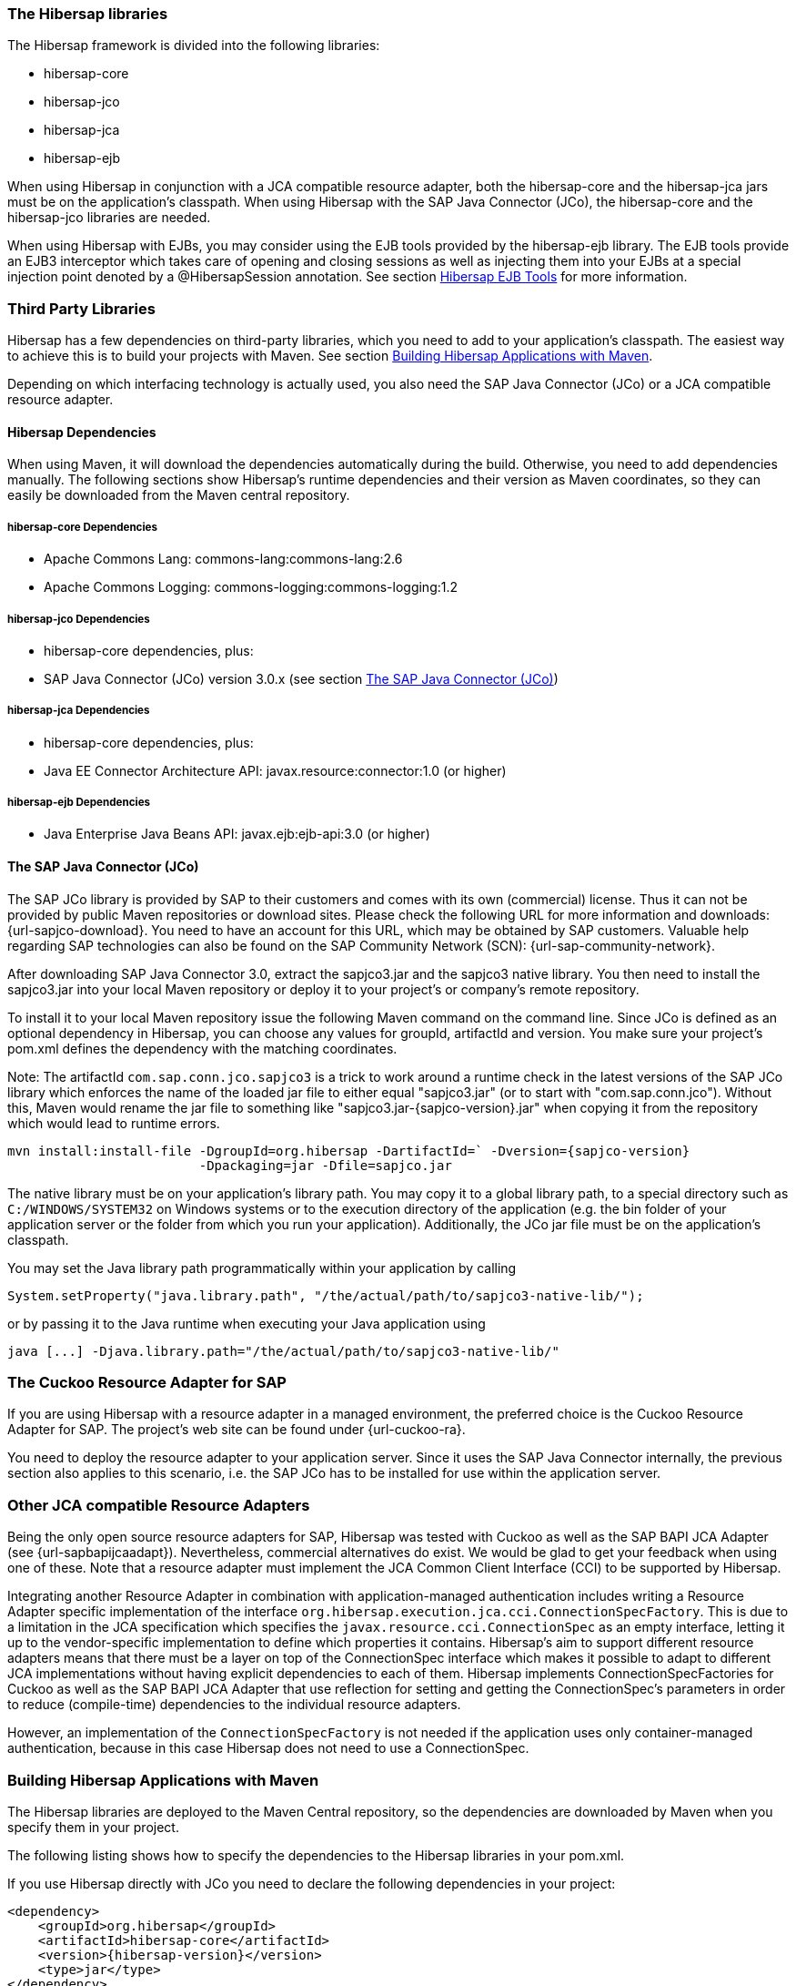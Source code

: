 === The Hibersap libraries

The Hibersap framework is divided into the following libraries:

* hibersap-core
* hibersap-jco
* hibersap-jca
* hibersap-ejb

When using Hibersap in conjunction with a JCA compatible resource adapter, both the hibersap-core and the hibersap-jca jars must be on the application's classpath.
When using Hibersap with the SAP Java Connector (JCo), the hibersap-core and the hibersap-jco libraries are needed.

When using Hibersap with EJBs, you may consider using the EJB tools provided by the hibersap-ejb library.
The EJB tools provide an EJB3 interceptor which takes care of opening and closing sessions as well as injecting them into your EJBs at a special injection point denoted by a @HibersapSession annotation.
See section link:#hibersap-ejb-tools[Hibersap EJB Tools] for more information.

=== Third Party Libraries

Hibersap has a few dependencies on third-party libraries, which you need to add to your application's classpath. The easiest way to achieve this is to build your projects with Maven.
See section link:#building-hibersap-applications-with-maven[Building Hibersap Applications with Maven].

Depending on which interfacing technology is actually used, you also need the SAP Java Connector (JCo)
or a JCA compatible resource adapter.

==== Hibersap Dependencies

When using Maven, it will download the dependencies automatically during the build.
Otherwise, you need to add dependencies manually.
The following sections show Hibersap's runtime dependencies and their version as Maven coordinates, so they can easily be downloaded from the Maven central repository.

===== hibersap-core Dependencies

* Apache Commons Lang: commons-lang:commons-lang:2.6
* Apache Commons Logging: commons-logging:commons-logging:1.2

===== hibersap-jco Dependencies

* hibersap-core dependencies, plus:
* SAP Java Connector (JCo) version 3.0.x (see section link:#the-sap-java-connector-jco[The SAP Java Connector (JCo)])

===== hibersap-jca Dependencies

* hibersap-core dependencies, plus:
* Java EE Connector Architecture API: javax.resource:connector:1.0 (or higher)

===== hibersap-ejb Dependencies

* Java Enterprise Java Beans API: javax.ejb:ejb-api:3.0 (or higher)


==== The SAP Java Connector (JCo)

The SAP JCo library is provided by SAP to their customers and comes with its own (commercial) license.
Thus it can not be provided by public Maven repositories or download sites.
Please check the following URL for more information and downloads: {url-sapjco-download}.
You need to have an account for this URL, which may be obtained by SAP customers.
Valuable help regarding SAP technologies can also be found on the SAP Community Network (SCN): {url-sap-community-network}.

After downloading SAP Java Connector 3.0, extract the sapjco3.jar and the sapjco3 native library.
You then need to install the sapjco3.jar into your local Maven repository or deploy it to your project's or company's remote repository.

To install it to your local Maven repository issue the following Maven command on the command line.
Since JCo is defined as an optional dependency in Hibersap, you can choose any values for groupId, artifactId and version.
You make sure your project's pom.xml defines the dependency with the matching coordinates.

Note: The artifactId `com.sap.conn.jco.sapjco3` is a trick to work around a runtime check in the latest versions of
the SAP JCo library which enforces the name of the loaded jar file to either equal "sapjco3.jar" (or to start with
"com.sap.conn.jco").
Without this, Maven would rename the jar file to something like "sapjco3.jar-{sapjco-version}.jar" when copying it
from the repository which would lead to runtime errors.

[subs="+attributes"]
----
mvn install:install-file -DgroupId=org.hibersap -DartifactId=` -Dversion={sapjco-version}
                         -Dpackaging=jar -Dfile=sapjco.jar
----

The native library must be on your application's library path.
You may copy it to a global library path, to a special directory such as `C:/WINDOWS/SYSTEM32` on Windows systems or to the execution directory of the application (e.g. the bin folder of your application server or the folder from which you run your application).
Additionally, the JCo jar file must be on the application's classpath.

You may set the Java library path programmatically within your application by calling

[source,java]
----
System.setProperty("java.library.path", "/the/actual/path/to/sapjco3-native-lib/");
----

or by passing it to the Java runtime when executing your Java application using

----
java [...] -Djava.library.path="/the/actual/path/to/sapjco3-native-lib/"
----


=== The Cuckoo Resource Adapter for SAP

If you are using Hibersap with a resource adapter in a managed environment, the preferred choice is the Cuckoo Resource Adapter for SAP.
The project's web site can be found under {url-cuckoo-ra}.

You need to deploy the resource adapter to your application server. Since it uses the SAP Java Connector internally, the previous section also applies to this scenario, i.e. the SAP JCo has to be installed for use within the application server.


=== Other JCA compatible Resource Adapters

Being the only open source resource adapters for SAP, Hibersap was tested with Cuckoo as well as the SAP BAPI JCA Adapter (see {url-sapbapijcaadapt}).
Nevertheless, commercial alternatives do exist. We would be glad to get your feedback when using one of these.
Note that a resource adapter must implement the JCA Common Client Interface (CCI) to be supported by Hibersap.

Integrating another Resource Adapter in combination with application-managed authentication includes writing a Resource Adapter specific implementation of the interface `org.hibersap.execution.jca.cci.ConnectionSpecFactory`.
This is due to a limitation in the JCA specification which specifies the `javax.resource.cci.ConnectionSpec` as an empty interface, letting it up to the vendor-specific implementation to define which properties it contains.
Hibersap's aim to support different resource adapters means that there must be a layer on top of the ConnectionSpec interface which makes it possible to adapt to different JCA implementations without having explicit dependencies to each of them.
Hibersap implements ConnectionSpecFactories for Cuckoo as well as the SAP BAPI JCA Adapter that use reflection for setting and getting the ConnectionSpec's parameters in order to reduce (compile-time) dependencies to the individual resource adapters.

However, an implementation of the `ConnectionSpecFactory` is not needed if the application uses only container-managed authentication, because in this case Hibersap does not need to use a ConnectionSpec.


=== Building Hibersap Applications with Maven

The Hibersap libraries are deployed to the Maven Central repository, so the dependencies are downloaded by Maven when you specify them in your project.

The following listing shows how to specify the dependencies to the Hibersap libraries in your pom.xml.

If you use Hibersap directly with JCo you need to declare the following dependencies in your project:

[source,xml,subs="+attributes"]
----
<dependency>
    <groupId>org.hibersap</groupId>
    <artifactId>hibersap-core</artifactId>
    <version>{hibersap-version}</version>
    <type>jar</type>
</dependency>
<dependency>
    <groupId>org.hibersap</groupId>
    <artifactId>hibersap-jco</artifactId>
    <version>{hibersap-version}</version>
    <type>jar</type>
</dependency>
<dependency>
    <groupId>org.hibersap</groupId>
    <artifactId>com.sap.conn.jco.sapjco3</artifactId>
    <version>{sapjco-version}</version>
    <type>jar</type>
</dependency>
----

When using Hibersap with JCA you need to declare the following dependencies:

[source,xml,subs="+attributes"]
----
<dependency>
    <groupId>org.hibersap</groupId>
    <artifactId>hibersap-core</artifactId>
    <version>{hibersap-version}</version>
    <type>jar</type>
</dependency>
<dependency>
    <groupId>org.hibersap</groupId>
    <artifactId>hibersap-jca</artifactId>
    <version>{hibersap-version}</version>
    <type>jar</type>
</dependency>
----

Due to Maven's dependency management capabilities, all transient dependencies are automatically resolved so that there is no need to specify any of the above mentioned third-party libraries.
One exception to this is the dependency to the SAP Java Connector (JCo) which you need when using Hibersap directly with JCo. This dependency in declared as __optional__ in the pom.xml of the hibersap-jco module. Because of this it is explicitly declared in the above example.
